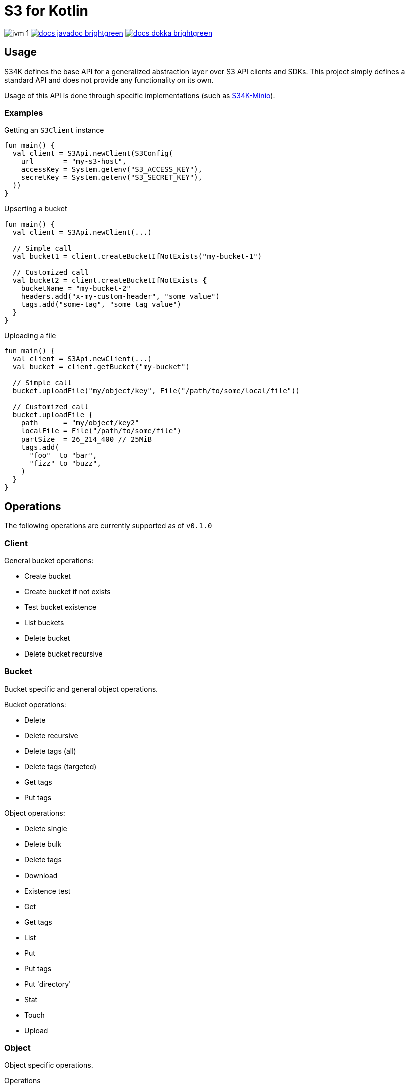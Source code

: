 = S3 for Kotlin
:source-highlighter: highlightjs

image:https://img.shields.io/badge/jvm-1.8-blue[title="Compatible with JVM 1.8"]
image:https://img.shields.io/badge/docs-javadoc-brightgreen[link="https://veupathdb.github.io/lib-s34k/javadoc"]
image:https://img.shields.io/badge/docs-dokka-brightgreen[link="https://veupathdb.github.io/lib-s34k/dokka"]


== Usage

S34K defines the base API for a generalized abstraction layer over S3 API
clients and SDKs.  This project simply defines a standard API and does not
provide any functionality on its own.

Usage of this API is done through specific implementations (such as
https://github.com/VEuPathDB/lib-s34k-minio[S34K-Minio]).

=== Examples

.Getting an `S3Client` instance
[source, kotlin]
----
fun main() {
  val client = S3Api.newClient(S3Config(
    url       = "my-s3-host",
    accessKey = System.getenv("S3_ACCESS_KEY"),
    secretKey = System.getenv("S3_SECRET_KEY"),
  ))
}
----

.Upserting a bucket
[source, kotlin]
----
fun main() {
  val client = S3Api.newClient(...)

  // Simple call
  val bucket1 = client.createBucketIfNotExists("my-bucket-1")

  // Customized call
  val bucket2 = client.createBucketIfNotExists {
    bucketName = "my-bucket-2"
    headers.add("x-my-custom-header", "some value")
    tags.add("some-tag", "some tag value")
  }
}
----

.Uploading a file
[source, kotlin]
----
fun main() {
  val client = S3Api.newClient(...)
  val bucket = client.getBucket("my-bucket")

  // Simple call
  bucket.uploadFile("my/object/key", File("/path/to/some/local/file"))

  // Customized call
  bucket.uploadFile {
    path      = "my/object/key2"
    localFile = File("/path/to/some/file")
    partSize  = 26_214_400 // 25MiB
    tags.add(
      "foo"  to "bar",
      "fizz" to "buzz",
    )
  }
}
----


== Operations

The following operations are currently supported as of `v0.1.0`

=== Client

General bucket operations:

* Create bucket
* Create bucket if not exists
* Test bucket existence
* List buckets
* Delete bucket
* Delete bucket recursive


=== Bucket

Bucket specific and general object operations.

.Bucket operations:
* Delete
* Delete recursive
* Delete tags (all)
* Delete tags (targeted)
* Get tags
* Put tags

.Object operations:
* Delete single
* Delete bulk
* Delete tags
* Download
* Existence test
* Get
* Get tags
* List
* Put
* Put tags
* Put 'directory'
* Stat
* Touch
* Upload

=== Object

Object specific operations.

.Operations
* Exists test
* Delete
* Stat
* Get Tags
* Put Tags
* Delete Tags (all)
* Delete Tags (targeted)

== Roadmap

v0.1.0::
Initial release.
+
Provides basic functionality over the S3 API.  In addition to:
+
--
* Targeted object/bucket tag deletions.
* Recursive bucket deletion
--
+
Does not include complex configuration of SSL, permissions, etc..
+
Does not include separate headers for multi-stage actions, such as recursive
tag deletion.
+
See the docs linked above for more information on what features are provided.
+
TODOs:
+
* [ ] https://github.com/VEuPathDB/lib-s34k/issues/1

v0.2.0::
TODOs:
+
--
* [x] Configuration of multi-stage recursive bucket deletion.
* [ ] Configuration of multi-stage targeted object tag deletion.
* [ ] Configuration of multi-stage targeted bucket tag deletion.
* [ ] Version ID on object tag deletion params
* [ ] Recursive object deletes
* [ ] Configurable list operation page sizes
* [ ] Add callback to recursive bucket delete (all phases or just full op?)
* [ ] Rename default region to region (it's a normal property)
* [ ] Include cascading region value fetching (params || bucket || client)
--
